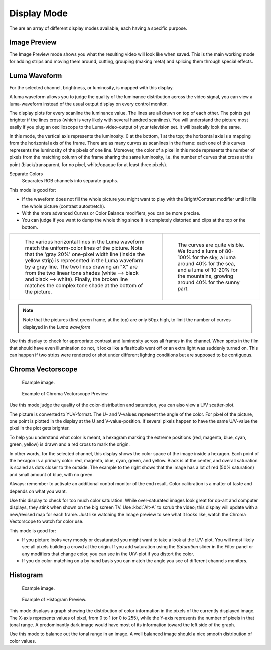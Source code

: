 
************
Display Mode
************

The are an array of different display modes available, each having a specific purpose.


Image Preview
=============

The Image Preview mode shows you what the resulting video will look like when saved.
This is the main working mode for adding strips and moving them around,
cutting, grouping (making meta) and splicing them through special effects.


Luma Waveform
=============

For the selected channel, brightness, or luminosity, is mapped with this display.

A luma waveform allows you to judge the quality of the luminance distribution across the video signal,
you can view a luma-waveform instead of the usual output display on every control monitor.

The display plots for every scanline the luminance value. The lines are all drawn on top of each other.
The points get brighter if the lines cross (which is very likely with several hundred scanlines).
You will understand the picture most easily if you plug an oscilloscope to the
Luma-video-output of your television set. It will basically look the same.

In this mode, the vertical axis represents the luminosity: 0 at the bottom, 1 at the top;
the horizontal axis is a mapping from the horizontal axis of the frame.
There are as many curves as scanlines in the frame:
each one of this curves represents the luminosity of the pixels of one line.
Moreover, the color of a pixel in this mode represents the number of pixels from the matching column of the
frame sharing the same luminosity, i.e. the number of curves that cross at this point
(black/transparent, for no pixel, white/opaque for at least three pixels).

Separate Colors
   Separates RGB channels into separate graphs.

This mode is good for:

- If the waveform does not fill the whole picture you might want to play with the Bright/Contrast modifier
  until it fills the whole picture (contrast autostretch).
- With the more advanced Curves or Color Balance modifiers, you can be more precise.
- You can judge if you want to dump the whole thing since it is
  completely distorted and clips at the top or the bottom.

.. list-table::

   * - .. figure:: /images/editors_sequencer_display-modes_luma-waveform-example-1.png

          The various horizontal lines in the Luma waveform
          match the uniform-color lines of the picture. Note that the 'gray 20%'
          one-pixel width line (inside the yellow strip) is represented in the Luma waveform by a gray line.
          The two lines drawing an "X" are from the two linear tone shades (white --> black and black --> white).
          Finally, the broken line matches the complex tone shade at the bottom of the picture.

     - .. figure:: /images/editors_sequencer_display-modes_luma-waveform-example-2.png

          The curves are quite visible. We found a luma of 80-100% for the sky,
          a luma around 40% for the sea, and a luma of 10-20% for the mountains,
          growing around 40% for the sunny part.


.. Note::

   Note that the pictures (first green frame, at the top) are only 50px high,
   to limit the number of curves displayed in the *Luma waveform*

Use this display to check for appropriate contrast and luminosity across all frames in the channel.
When spots in the film that should have even illumination do not,
it looks like a flashbulb went off or an extra light was suddenly turned on. This can happen
if two strips were rendered or shot under different lighting conditions but are supposed to be contiguous.


Chroma Vectorscope
==================

.. figure:: /images/editors_sequencer_display-modes_example.jpg

   Example image.

.. figure:: /images/editors_sequencer_display-modes_vectorscope.png

   Example of Chroma Vectorscope Preview.


Use this mode judge the quality of the color-distribution and saturation, you can also view a U/V scatter-plot.

The picture is converted to YUV-format. The U- and V-values represent the angle of the color.
For pixel of the picture, one point is plotted in the display at the U and V-value-position.
If several pixels happen to have the same U/V-value the pixel in the plot gets brighter.

To help you understand what color is meant, a hexagram marking the extreme positions (red,
magenta, blue, cyan, green, yellow) is drawn and a red cross to mark the origin.

In other words, for the selected channel, this display shows the color space of the image inside a hexagon.
Each point of the hexagon is a primary color: red, magenta, blue, cyan, green, and yellow.
Black is at the center, and overall saturation is scaled as dots closer to the outside.
The example to the right shows that the image has a lot of red (50% saturation)
and small amount of blue, with no green.

Always: remember to activate an additional control monitor of the end result.
Color calibration is a matter of taste and depends on what you want.

Use this display to check for too much color saturation.
While over-saturated images look great for op-art and computer displays,
they stink when shown on the big screen TV. Use :kbd:`Alt-A` to scrub the video;
this display will update with a new/revised map for each frame.
Just like watching the Image preview to see what it looks like,
watch the Chroma Vectorscope to watch for color use.

This mode is good for:

- If you picture looks very moody or desaturated you might want to take a look at the U/V-plot.
  You will most likely see all pixels building a crowd at the origin.
  If you add saturation using the *Saturation* slider in the Filter panel or any modifiers that change color, 
  you can see in the U/V-plot if you distort the color.
- If you do color-matching on a by hand basis you can match the angle you see of different channels monitors.


Histogram
=========

.. figure:: /images/editors_sequencer_display-modes_example.jpg

   Example image.

.. figure:: /images/editors_sequencer_display-modes_histogram.png

   Example of Histogram Preview.

This mode displays a graph showing the distribution of color information in the pixels of the
currently displayed image. The X-axis represents values of pixel, from 0 to 1 (or 0 to 255),
while the Y-axis represents the number of pixels in that tonal range. A predominantly dark
image would have most of its information toward the left side of the graph.

Use this mode to balance out the tonal range in an image.
A well balanced image should a nice smooth distribution of color values.
